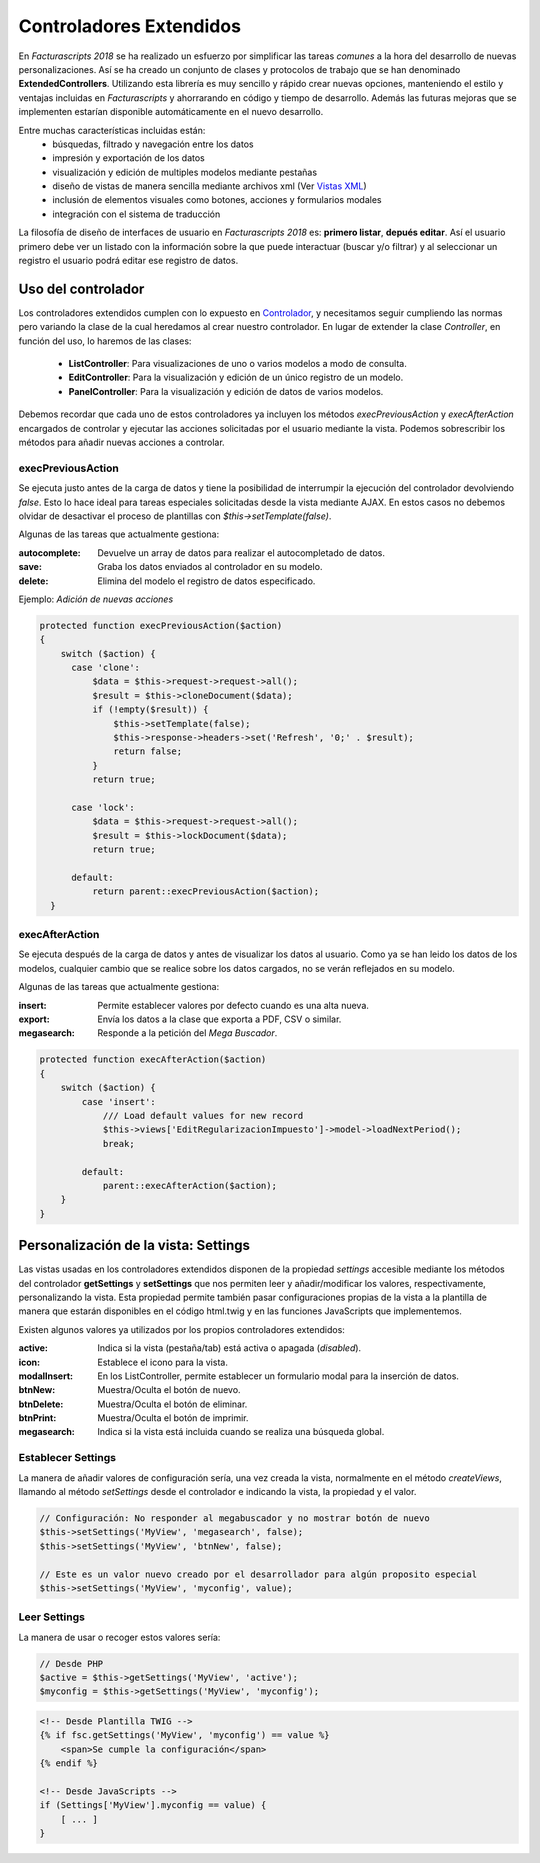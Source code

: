 .. highlight:: rst
.. title:: Facturascripts controladores extendidos
.. meta::
  :http-equiv=Content-Type: text/html; charset=UTF-8
  :generator: FacturaScripts Documentacion
  :description: Los controladores extendidos, la novedad de FS 2018. Desarrollo fácil y rápido.
  :keywords: facturascripts, documentacion, desarrollo, controlador, novedad, desarrollo facil, desarrollo rapido
  :robots: Index, Follow
  :author: Jose Antonio Cuello (Artex Trading)
  :subject: Controladores Extendidos FacturaScripts
  :lang: es


########################
Controladores Extendidos
########################

En *Facturascripts 2018* se ha realizado un esfuerzo por simplificar las tareas *comunes*
a la hora del desarrollo de nuevas personalizaciones. Así se ha creado un conjunto de
clases y protocolos de trabajo que se han denominado **ExtendedControllers**.
Utilizando esta librería es muy sencillo y rápido crear nuevas opciones, manteniendo el estilo y ventajas
incluidas en *Facturascripts* y ahorrarando en código y tiempo de desarrollo.
Además las futuras mejoras que se implementen estarían disponible automáticamente en
el nuevo desarrollo.

Entre muchas características incluidas están:
  - búsquedas, filtrado y navegación entre los datos
  - impresión y exportación de los datos
  - visualización y edición de multiples modelos mediante pestañas
  - diseño de vistas de manera sencilla mediante archivos xml (Ver `Vistas XML <XMLViews>`__)
  - inclusión de elementos visuales como botones, acciones y formularios modales
  - integración con el sistema de traducción


La filosofía de diseño de interfaces de usuario en *Facturascripts 2018* es: **primero listar**,
**depués editar**. Así el usuario primero debe ver un listado con la información sobre la
que puede interactuar (buscar y/o filtrar) y al seleccionar un registro el usuario podrá
editar ese registro de datos.


Uso del controlador
===================

Los controladores extendidos cumplen con lo expuesto en `Controlador <Controllers>`__, y necesitamos
seguir cumpliendo las normas pero variando la clase de la cual heredamos al crear nuestro controlador.
En lugar de extender la clase *Controller*, en función del uso, lo haremos de las clases:

  - **ListController**: Para visualizaciones de uno o varios modelos a modo de consulta.

  - **EditController**: Para la visualización y edición de un único registro de un modelo.

  - **PanelController**: Para la visualización y edición de datos de varios modelos.


Debemos recordar que cada uno de estos controladores ya incluyen los métodos *execPreviousAction* y
*execAfterAction* encargados de controlar y ejecutar las acciones solicitadas por el usuario
mediante la vista. Podemos sobrescribir los métodos para añadir nuevas acciones a controlar.


execPreviousAction
------------------

Se ejecuta justo antes de la carga de datos y tiene la posibilidad de interrumpir la
ejecución del controlador devolviendo *false*. Esto lo hace ideal para tareas especiales
solicitadas desde la vista mediante AJAX. En estos casos no debemos olvidar de desactivar
el proceso de plantillas con *$this->setTemplate(false)*.

Algunas de las tareas que actualmente gestiona:

:autocomplete:  Devuelve un array de datos para realizar el autocompletado de datos.
:save:  Graba los datos enviados al controlador en su modelo.
:delete: Elimina del modelo el registro de datos especificado.


Ejemplo: *Adición de nuevas acciones*

.. code:: php

    protected function execPreviousAction($action)
    {
        switch ($action) {
          case 'clone':
              $data = $this->request->request->all();
              $result = $this->cloneDocument($data);
              if (!empty($result)) {
                  $this->setTemplate(false);
                  $this->response->headers->set('Refresh', '0;' . $result);
                  return false;
              }
              return true;

          case 'lock':
              $data = $this->request->request->all();
              $result = $this->lockDocument($data);
              return true;

          default:
              return parent::execPreviousAction($action);
      }


execAfterAction
---------------

Se ejecuta después de la carga de datos y antes de visualizar los datos al usuario.
Como ya se han leido los datos de los modelos, cualquier cambio que se realice sobre los
datos cargados, no se verán reflejados en su modelo.

Algunas de las tareas que actualmente gestiona:

:insert:  Permite establecer valores por defecto cuando es una alta nueva.
:export:  Envía los datos a la clase que exporta a PDF, CSV o similar.
:megasearch:  Responde a la petición del *Mega Buscador*.


.. code:: php

    protected function execAfterAction($action)
    {
        switch ($action) {
            case 'insert':
                /// Load default values for new record
                $this->views['EditRegularizacionImpuesto']->model->loadNextPeriod();
                break;

            default:
                parent::execAfterAction($action);
        }
    }


Personalización de la vista: Settings
=====================================

Las vistas usadas en los controladores extendidos disponen de la propiedad *settings*
accesible mediante los métodos del controlador **getSettings** y **setSettings** que nos
permiten leer y añadir/modificar los valores, respectivamente, personalizando la vista.
Esta propiedad permite también pasar configuraciones propias de la vista a la plantilla
de manera que estarán disponibles en el código html.twig y en las funciones JavaScripts que
implementemos.

Existen algunos valores ya utilizados por los propios controladores extendidos:

:active: Indica si la vista (pestaña/tab) está activa o apagada (*disabled*).
:icon: Establece el icono para la vista.
:modalInsert: En los ListController, permite establecer un formulario modal para la inserción de datos.
:btnNew: Muestra/Oculta el botón de nuevo.
:btnDelete: Muestra/Oculta el botón de eliminar.
:btnPrint: Muestra/Oculta el botón de imprimir.
:megasearch: Indica si la vista está incluida cuando se realiza una búsqueda global.


Establecer Settings
-------------------

La manera de añadir valores de configuración sería, una vez creada la vista, normalmente en el método
*createViews*, llamando al método *setSettings* desde el controlador e indicando la vista, la propiedad y el valor.

.. code:: php

    // Configuración: No responder al megabuscador y no mostrar botón de nuevo
    $this->setSettings('MyView', 'megasearch', false);
    $this->setSettings('MyView', 'btnNew', false);

    // Este es un valor nuevo creado por el desarrollador para algún proposito especial
    $this->setSettings('MyView', 'myconfig', value);


Leer Settings
-------------

La manera de usar o recoger estos valores sería:

.. code:: php

    // Desde PHP
    $active = $this->getSettings('MyView', 'active');
    $myconfig = $this->getSettings('MyView', 'myconfig');


.. code:: html

    <!-- Desde Plantilla TWIG -->
    {% if fsc.getSettings('MyView', 'myconfig') == value %}
        <span>Se cumple la configuración</span>
    {% endif %}

    <!-- Desde JavaScripts -->
    if (Settings['MyView'].myconfig == value) {
        [ ... ]
    }
